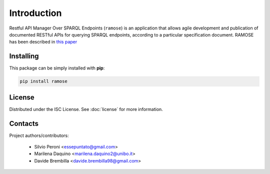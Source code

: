 Introduction
============
Restful API Manager Over SPARQL Endpoints (``ramose``) is an application that allows agile development and publication of documented RESTful APIs for querying SPARQL endpoints, according to a particular specification document. RAMOSE has been described in `this paper <https://doi.org/10.3233/SW-210439>`_

Installing
----------
This package can be simply installed with **pip**:

.. code-block:: bash

    pip install ramose

License
-------
Distributed under the ISC License. See :doc:`license` for more information.

Contacts
--------
Project authors/contributors:

  * Silvio Peroni <essepuntato@gmail.com>
  * Marilena Daquino <marilena.daquino2@unibo.it>
  * Davide Brembilla <davide.brembilla98@gmail.com>
